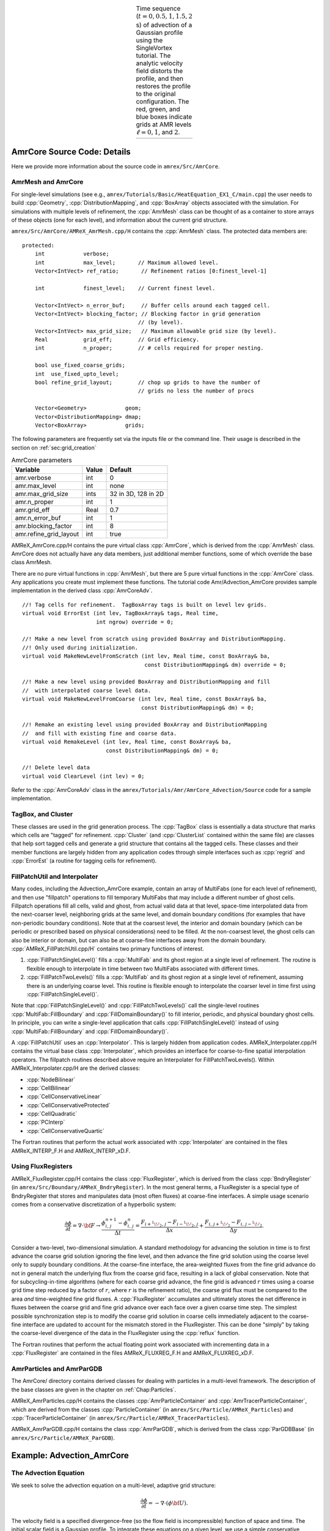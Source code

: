 .. role:: cpp(code)
   :language: c++

.. role:: fortran(code)
   :language: fortran

.. raw:: latex

   \begin{center}

.. |a| image:: ./AmrCore/figs/Adv1.png
       :width: 100%

.. |b| image:: ./AmrCore/figs/Adv2.png
       :width: 100%

.. |c| image:: ./AmrCore/figs/Adv3.png
       :width: 100%

.. |d| image:: ./AmrCore/figs/Adv4.png
       :width: 100%

.. |e| image:: ./AmrCore/figs/Adv5.png
       :width: 100%

.. _fig:Adv:

.. table:: Time sequence (:math:`t=0,0.5,1,1.5,2` s) of advection of a Gaussian profile using the SingleVortex tutorial. The analytic velocity field distorts the profile, and then restores the profile to the original configuration.  The red, green, and blue boxes indicate grids at AMR levels :math:`\ell=0,1`, and :math:`2`.  
   :align: center
   
   +-----+-----+-----+-----+-----+
   | |a| | |b| | |c| | |d| | |e| |
   +-----+-----+-----+-----+-----+

.. raw:: latex

   \end{center}

.. _ss:amrcore:

AmrCore Source Code: Details
============================

Here we provide more information about the source code in ``amrex/Src/AmrCore``.

AmrMesh and AmrCore
-------------------

For single-level simulations
(see e.g., ``amrex/Tutorials/Basic/HeatEquation_EX1_C/main.cpp``)
the user needs to build :cpp:`Geometry`, :cpp:`DistributionMapping`,
and :cpp:`BoxArray` objects associated with the simulation. For simulations
with multiple levels of refinement, the :cpp:`AmrMesh` class can be thought
of as a container to store arrays of these objects (one for each level), and
information about the current grid structure.

``amrex/Src/AmrCore/AMReX_AmrMesh.cpp/H`` contains the :cpp:`AmrMesh` class.
The protected data members are:

.. highlight:: c++

::

    protected:
        int            verbose;
        int            max_level;       // Maximum allowed level.
        Vector<IntVect> ref_ratio;       // Refinement ratios [0:finest_level-1]

        int            finest_level;    // Current finest level.

        Vector<IntVect> n_error_buf;     // Buffer cells around each tagged cell.
        Vector<IntVect> blocking_factor; // Blocking factor in grid generation 
                                        // (by level).
        Vector<IntVect> max_grid_size;   // Maximum allowable grid size (by level).
        Real           grid_eff;        // Grid efficiency.
        int            n_proper;        // # cells required for proper nesting.

        bool use_fixed_coarse_grids;
        int  use_fixed_upto_level;
        bool refine_grid_layout;        // chop up grids to have the number of 
                                        // grids no less the number of procs

        Vector<Geometry>            geom;
        Vector<DistributionMapping> dmap;
        Vector<BoxArray>            grids;    

The following parameters are frequently set via the inputs file or the command line.
Their usage is described in the section on :ref:`sec:grid_creation`

.. raw:: latex

   \begin{center}

.. _tab:makevarimp:

.. table:: AmrCore parameters

   +------------------------+-------+---------------------+
   | Variable               | Value | Default             |
   +========================+=======+=====================+
   | amr.verbose            | int   | 0                   |
   +------------------------+-------+---------------------+
   | amr.max_level          | int   | none                |
   +------------------------+-------+---------------------+
   | amr.max_grid_size      | ints  | 32 in 3D, 128 in 2D |
   +------------------------+-------+---------------------+
   | amr.n_proper           | int   | 1                   |
   +------------------------+-------+---------------------+
   | amr.grid_eff           | Real  | 0.7                 |
   +------------------------+-------+---------------------+
   | amr.n_error_buf        | int   | 1                   |
   +------------------------+-------+---------------------+
   | amr.blocking_factor    | int   | 8                   |
   +------------------------+-------+---------------------+
   | amr.refine_grid_layout | int   | true                |
   +------------------------+-------+---------------------+

.. raw:: latex

   \end{center}

AMReX_AmrCore.cpp/H contains the pure virtual class :cpp:`AmrCore`,
which is derived from the :cpp:`AmrMesh` class. AmrCore does not actually
have any data members, just additional member functions, some of which override
the base class AmrMesh.

There are no pure virtual functions in :cpp:`AmrMesh`, but
there are 5 pure virtual functions in the :cpp:`AmrCore` class. Any applications
you create must implement these functions. The tutorial code
Amr/Advection_AmrCore provides sample implementation in the derived
class :cpp:`AmrCoreAdv`.

.. highlight:: c++

::

    //! Tag cells for refinement.  TagBoxArray tags is built on level lev grids.
    virtual void ErrorEst (int lev, TagBoxArray& tags, Real time, 
                           int ngrow) override = 0;

    //! Make a new level from scratch using provided BoxArray and DistributionMapping.
    //! Only used during initialization.
    virtual void MakeNewLevelFromScratch (int lev, Real time, const BoxArray& ba, 
                                          const DistributionMapping& dm) override = 0;

    //! Make a new level using provided BoxArray and DistributionMapping and fill 
    //  with interpolated coarse level data.
    virtual void MakeNewLevelFromCoarse (int lev, Real time, const BoxArray& ba, 
                                         const DistributionMapping& dm) = 0;

    //! Remake an existing level using provided BoxArray and DistributionMapping 
    //  and fill with existing fine and coarse data.
    virtual void RemakeLevel (int lev, Real time, const BoxArray& ba, 
                              const DistributionMapping& dm) = 0;

    //! Delete level data
    virtual void ClearLevel (int lev) = 0;

Refer to the :cpp:`AmrCoreAdv` class in the
``amrex/Tutorials/Amr/AmrCore_Advection/Source``
code for a sample implementation.

TagBox, and Cluster
-------------------

These classes are used in the grid generation process.
The :cpp:`TagBox` class is essentially a data structure that marks which
cells are "tagged" for refinement.
:cpp:`Cluster` (and :cpp:`ClusterList` contained within the same file) are classes
that help sort tagged cells and generate a grid structure that contains all
the tagged cells. These classes and their member functions are largely
hidden from any application codes through simple interfaces
such as :cpp:`regrid` and :cpp:`ErrorEst` (a routine for tagging cells for refinement).


.. _sec:amrcore:fillpatch:

FillPatchUtil and Interpolater
------------------------------

..
   For multi-level codes using the ``amrex/Src/AmrCore`` source code, the
   functions described above still work, however additional classes need to be set
   up since the :cpp:`FillPatch` routines call them.  In fact it is possible to
   avoid using the single-level calls directly if you fill all your grids and
   ghost cells using the :cpp:`FillPatch` routines.  Refer to
   ``amrex/Tutorials/Amr/Advection_AmrCore/`` for an example.  The class
   :cpp:`PhysBCFunct` in ``amrex/Src/Base/AMReX_PhysBCFunct.cpp``
   contains a :cpp:`Vector<BCRec>`, :cpp:`Geometry`, and a functor
   handling external Dirichlet boundaries, and provides an
   :cpp:`operator()` that fills domain boundaries for a :cpp:`MultiFab`.

Many codes, including the Advection_AmrCore example, contain an array of MultiFabs
(one for each level of refinement), and then use "fillpatch" operations to fill temporary
MultiFabs that may include a different number of ghost cells. Fillpatch operations fill
all cells, valid and ghost, from actual valid data at that level, space-time interpolated data
from the next-coarser level, neighboring grids at the same level, and domain
boundary conditions (for examples that have non-periodic boundary conditions).
Note that at the coarsest level,
the interior and domain boundary (which can be periodic or prescribed based on physical considerations)
need to be filled. At the non-coarsest level, the ghost cells can also be interior or domain,
but can also be at coarse-fine interfaces away from the domain boundary.
:cpp:`AMReX_FillPatchUtil.cpp/H` contains two primary functions of interest.

#. :cpp:`FillPatchSingleLevel()` fills a :cpp:`MultiFab` and its ghost region at a single level of
   refinement. The routine is flexible enough to interpolate in time between two MultiFabs
   associated with different times.

#. :cpp:`FillPatchTwoLevels()` fills a :cpp:`MultiFab` and its ghost region at a single level of
   refinement, assuming there is an underlying coarse level. This routine is flexible enough to interpolate
   the coarser level in time first using :cpp:`FillPatchSingleLevel()`.

Note that :cpp:`FillPatchSingleLevel()` and :cpp:`FillPatchTwoLevels()` call the
single-level routines :cpp:`MultiFab::FillBoundary` and :cpp:`FillDomainBoundary()`
to fill interior, periodic, and physical boundary ghost cells.  In principle, you can
write a single-level application that calls :cpp:`FillPatchSingleLevel()` instead
of using :cpp:`MultiFab::FillBoundary` and :cpp:`FillDomainBoundary()`.
   
A :cpp:`FillPatchUtil` uses an :cpp:`Interpolator`. This is largely hidden from application codes.
AMReX_Interpolater.cpp/H contains the virtual base class :cpp:`Interpolater`, which provides
an interface for coarse-to-fine spatial interpolation operators. The fillpatch routines described
above require an Interpolater for FillPatchTwoLevels().
Within AMReX_Interpolater.cpp/H are the derived classes:

-  :cpp:`NodeBilinear`

-  :cpp:`CellBilinear`

-  :cpp:`CellConservativeLinear`

-  :cpp:`CellConservativeProtected`

-  :cpp:`CellQuadratic`

-  :cpp:`PCInterp`

-  :cpp:`CellConservativeQuartic`

The Fortran routines that perform the actual work associated with :cpp:`Interpolater` are
contained in the files AMReX_INTERP_F.H and AMReX_INTERP_xD.F.

.. _sec:amrcore:fluxreg:

Using FluxRegisters
-------------------

AMReX_FluxRegister.cpp/H contains the class :cpp:`FluxRegister`, which is
derived from the class :cpp:`BndryRegister` (in ``amrex/Src/Boundary/AMReX_BndryRegister``). 
In the most general terms, a FluxRegister is a special type of BndryRegister
that stores and manipulates data (most often fluxes) at coarse-fine interfaces.
A simple usage scenario comes from a conservative discretization of a hyperbolic
system:

.. math::

   \frac{\partial\phi}{\partial t} = \nabla\cdot{\bf F}
   \rightarrow
   \frac{\phi_{i,\,j}^{n+1}-\phi_{i,\,j}^n}{\Delta t} = \frac{F_{i+^1\!/_2,\,j}-F_{i-^1\!/_2,\,j}}{\Delta x} + \frac{F_{i,\,j+^1\!/_2} - F_{i,\,j-^1\!/_2}}{\Delta y}.

Consider a two-level, two-dimensional simulation. A standard methodology for
advancing the solution in time is to first advance the coarse grid solution
ignoring the fine level, and then advance the fine grid solution using the
coarse level only to supply boundary conditions. At the coarse-fine interface,
the area-weighted fluxes from the fine grid advance do not in general match the
underlying flux from the coarse grid face, resulting in a lack of global
conservation. Note that for subcycling-in-time algorithms (where for each coarse
grid advance, the fine grid is advanced :math:`r` times using a coarse grid time
step reduced by a factor of :math:`r`, where :math:`r` is the refinement ratio),
the coarse grid flux must be compared to the area *and* time-weighted fine grid
fluxes. A :cpp:`FluxRegister` accumulates and ultimately stores the net
difference in fluxes between the coarse grid and fine grid advance over each
face over a given coarse time step. The simplest possible synchronization step
is to modify the coarse grid solution in coarse cells immediately adjacent to
the coarse-fine interface are updated to account for the mismatch stored in the
FluxRegister. This can be done "simply" by taking the coarse-level divergence of
the data in the FluxRegister using the :cpp:`reflux` function.

The Fortran routines that perform the actual floating point work associated with
incrementing data in a :cpp:`FluxRegister` are contained in the files
AMReX_FLUXREG_F.H and AMReX_FLUXREG_xD.F.

AmrParticles and AmrParGDB
--------------------------

The AmrCore/ directory contains derived classes for dealing with particles
in a multi-level framework. The description of the base classes
are given in the chapter on :ref:`Chap:Particles`.

AMReX_AmrParticles.cpp/H contains the classes :cpp:`AmrParticleContainer`
and :cpp:`AmrTracerParticleContainer`, which are derived from the classes
:cpp:`ParticleContainer` (in ``amrex/Src/Particle/AMReX_Particles``)
and :cpp:`TracerParticleContainer` (in ``amrex/Src/Particle/AMReX_TracerParticles``).

AMReX_AmrParGDB.cpp/H contains the class :cpp:`AmrParGDB`, which is derived from
the class :cpp:`ParGDBBase` (in ``amrex/Src/Particle/AMReX_ParGDB``).

Example: Advection_AmrCore
==========================

The Advection Equation
----------------------

We seek to solve the advection equation on a multi-level, adaptive grid structure:

.. math:: \frac{\partial\phi}{\partial t} = -\nabla\cdot(\phi{\bf U}).

The velocity field is a specified divergence-free (so the flow field is incompressible)
function of space and time. The initial scalar field is a
Gaussian profile. To integrate these equations on a given level, we use a simple conservative update,

.. math:: \frac{\phi_{i,\,j}^{n+1}-\phi_{i,\,j}^n}{\Delta t} = \frac{(\phi u)_{i+^1\!/_2,\,j}^{n+^1\!/_2}-(\phi u)_{i-^1\!/_2,\,j}^{n+^1\!/_2}}{\Delta x} + \frac{(\phi v)_{i,\,j+^1\!/_2}^{n+^1\!/_2} - (\phi v)_{i,\,j-^1\!/_2}^{n+^1\!/_2}}{\Delta y},

where the velocities on faces are prescribed functions of space and time, and the scalars on faces
are computed using a Godunov advection integration scheme. The fluxes in this case are the face-centered,
time-centered ":math:`\phi u`" and ":math:`\phi v`" terms.

We use a subcycling-in-time approach where finer levels are advanced with smaller
time steps than coarser levels, and then synchronization is later performed between levels.
More specifically, the multi-level procedure can most
easily be thought of as a recursive algorithm in which, to advance level :math:`\ell`,
:math:`0\le\ell\le\ell_{\rm max}`, the following steps are taken:

-  Advance level :math:`\ell` in time by one time step, :math:`\Delta t^{\ell}`, as if it is
   the only level. If :math:`\ell>0`, obtain boundary data (i.e. fill the level :math:`\ell` ghost cells)
   using space- and time-interpolated data from the grids at :math:`\ell-1` where appropriate.

-  If :math:`\ell<\ell_{\rm max}`

   -  Advance level :math:`(\ell+1)` for :math:`r` time steps with :math:`\Delta t^{\ell+1} = \frac{1}{r}\Delta t^{\ell}`.

   -  Synchronize the data between levels :math:`\ell` and :math:`\ell+1`.

.. raw:: latex

   \begin{center}

.. _fig:subcycling:

.. figure:: ./AmrCore/figs/subcycling.png
   :width: 4in

   Schematic of subcycling-in-time algorithm.

.. raw:: latex

   \end{center}

Specifically, for a 3-level simulation, depicted graphically in the figure
showing the :ref:`fig:subcycling` above:

#. Integrate :math:`\ell=0` over :math:`\Delta t`.

#. Integrate :math:`\ell=1` over :math:`\Delta t/2`.

#. Integrate :math:`\ell=2` over :math:`\Delta t/4`.

#. Integrate :math:`\ell=2` over :math:`\Delta t/4`.

#. Synchronize levels :math:`\ell=1,2`.

#. Integrate :math:`\ell=1` over :math:`\Delta t/2`.

#. Integrate :math:`\ell=2` over :math:`\Delta t/4`.

#. Integrate :math:`\ell=2` over :math:`\Delta t/4`.

#. Synchronize levels :math:`\ell=1,2`.

#. Synchronize levels :math:`\ell=0,1`.



For the scalar field, we keep track volume and time-weighted fluxes at coarse-fine interfaces.
We accumulate area and time-weighted fluxes in :cpp:`FluxRegister` objects, which can be
thought of as special boundary FABsets associated with coarse-fine interfaces.
Since the fluxes are area and time-weighted (and sign-weighted, depending on whether they
come from the coarse or fine level), the flux registers essentially store the extent by
which the solution does not maintain conservation. Conservation only happens if the
sum of the (area and time-weighted) fine fluxes equals the coarse flux, which in general
is not true.

The idea behind the level :math:`\ell/(\ell+1)` synchronization step is to correct for sources of
mismatch in the composite solution:

#. The data at level :math:`\ell` that underlie the level :math:`\ell+1` data are not synchronized with the level :math:`\ell+1` data.
   This is simply corrected by overwriting covered coarse cells to be the average of the overlying fine cells.

#. The area and time-weighted fluxes from the level :math:`\ell` faces and the level :math:`\ell+1` faces
   do not agree at the :math:`\ell/(\ell+1)` interface, resulting in a loss of conservation.
   The remedy is to modify the solution in the coarse cells immediately next to the coarse-fine interface
   to account for the mismatch stored in the flux register (computed by taking the coarse-level divergence of the
   flux register data).

Code Structure
--------------

.. _fig:AmrAdvection_AmrCore_flowchart:

.. figure:: ./AmrCore/figs/flowchart.png
   :width: 4in

   Source code tree for the AmrAdvection_AmrCore example.


The figure shows the :ref:`fig:AmrAdvection_AmrCore_flowchart` 


-  amrex/Src/

   -  Base/ Base amrex library.

   -  Boundary/ An assortment of classes for handling boundary data.

   -  AmrCore/ AMR data management classes, described in more detail above.


-  ``Advection_AmrCore/Src`` Source code specific to this example. Most notably
   is the :cpp:`AmrCoreAdv` class, which is derived from :cpp:`AmrCore`. The subdirectories ``Src_2d``
   and ``Src_3d`` contain dimension specific routines. ``Src_nd`` contains dimension-independent routines.


-  Exec Contains a makefile so a user can write other examples besides SingleVortex.


-  SingleVortex Build the code here by editing the GNUmakefile and running make. There
   is also problem-specific source code here used for initialization or specifying the velocity field used in this
   simulation.

Here is a high-level pseudo-code of the flow of the program:

.. highlight:: c++

::

    /* Advection_AmrCore Pseudocode */
    main()
      AmrCoreAdv amr_core_adv; // build an AmrCoreAdv object
      amr_core_adv.InitData()  // initialize data all all levels
        AmrCore::InitFromScratch()
        AmrMesh::MakeNewGrids()
        AmrMesh::MakeBaseGrids() // define level 0 grids
        AmrCoreAdv::MakeNewLevelFromScratch()
        /* allocate phi_old, phi_new, t_new, and flux registers */
        initdata()  // fill phi
        if (max_level > 0) {
              do {
            AmrMesh::MakeNewGrids()
              /* construct next finer grid based on tagging criteria */
            AmrCoreAdv::MakeNewLevelFromScratch()
                  /* allocate phi_old, phi_new, t_new, and flux registers */
                  initdata()  // fill phi
          } while (finest_level < max_level);
        }
      amr_core_adv.Evolve()
        loop over time steps {
          ComputeDt()
          timeStep() // advance a level
            /* check regrid conditions and regrid if necessary */
            Advance()
              /* copy phi into a MultiFab and fill ghost cells */
              /* advance phi */
              /* update flux registers */
            if (lev < finest_level) {
              timeStep() // recursive call to advance the next-finer level "r" times
                /* check regrid conditions and regrid if necessary */
                Advance()
                  /* copy phi into a MultiFab and fill ghost cells */
                  /* advance phi */
                  /* update flux registers */
              reflux() // synchronize lev and lev+1 using FluxRegister divergence
              AverageDown() // set covered coarse cells to be the average of fine
            }
        }

The AmrCoreAdv Class
--------------------

This example uses the class :cpp:`AmrCoreAdv`, which is derived from the class :cpp:`AmrCore`
(which is derived from :cpp:`AmrMesh`). The function definitions/implementations
are given in AmrCoreAdv.H/cpp.

FluxRegisters
-------------

The function :cpp:`AmrCoreAdv::Advance()` calls the Fortran
subroutine, :fortran:`advect` (in ``./Src_xd/Adv_xd.f90``). :fortran:`advect` computes
and returns the time-advanced state as well as the fluxes used to update the state.
These fluxes are used to set or increment the flux registers.

.. highlight:: c++

::

    // increment or decrement the flux registers by area and time-weighted fluxes
    // Note that the fluxes have already been scaled by dt and area
    // In this example we are solving phi_t = -div(+F)
    // The fluxes contain, e.g., F_{i+1/2,j} = (phi*u)_{i+1/2,j}
    // Keep this in mind when considering the different sign convention for updating
    // the flux registers from the coarse or fine grid perspective
    // NOTE: the flux register associated with flux_reg[lev] is associated
    // with the lev/lev-1 interface (and has grid spacing associated with lev-1)
    if (do_reflux) { 
       if (flux_reg[lev+1]) {
          for (int i = 0; i < BL_SPACEDIM; ++i) {
              flux_reg[lev+1]->CrseInit(fluxes[i],i,0,0,fluxes[i].nComp(), -1.0);
          }     
       }
       if (flux_reg[lev]) {
          for (int i = 0; i < BL_SPACEDIM; ++i) {
              flux_reg[lev]->FineAdd(fluxes[i],i,0,0,fluxes[i].nComp(), 1.0);
          }
       }
    }

The synchronization is performed at the end of :cpp:`AmrCoreAdv::timeStep`:

.. highlight:: c++

::

    if (do_reflux)
    {
        // update lev based on coarse-fine flux mismatch
        flux_reg[lev+1]->Reflux(*phi_new[lev], 1.0, 0, 0, phi_new[lev]->nComp(),
                                geom[lev]);
    }

    AverageDownTo(lev); // average lev+1 down to lev


.. _ss:regridding:

Regridding
----------

The regrid function belongs to the :cpp:`AmrCore` class (it is virtual -- in this
tutorial we use the instance in :cpp:`AmrCore`).

At the beginning of each time step, we check whether we need to regrid.
In this example, we use a :cpp:`regrid_int` and keep track of how many times each level
has been advanced. When any given particular level :math:`\ell<\ell_{\rm max}` has been
advanced a multiple of :cpp:`regrid_int`, we call the :cpp:`regrid` function.

.. highlight:: c++

::

    void
    AmrCoreAdv::timeStep (int lev, Real time, int iteration)
    {
        if (regrid_int > 0)  // We may need to regrid
        {
            // regrid changes level "lev+1" so we don't regrid on max_level
            if (lev < max_level && istep[lev])
            {
                if (istep[lev] % regrid_int == 0)
                {
                    // regrid could add newly refine levels
                    // (if finest_level < max_level)
                    // so we save the previous finest level index
            int old_finest = finest_level; 
            regrid(lev, time);

                    // if there are newly created levels, set the time step
            for (int k = old_finest+1; k <= finest_level; ++k) {
                dt[k] = dt[k-1] / MaxRefRatio(k-1);
            }
            }
        }
        }

Central to the regridding process is the concept of "tagging" which cells need refinement.
:cpp:`ErrorEst` is a pure virtual function of :cpp:`AmrCore`, so each application code must
contain an implementation. In AmrCoreAdv.cpp the ErrorEst function is essentially an
interface to a Fortran routine that tags cells (in this case, :fortran:`state_error` in
``Src_nd/Tagging_nd.f90``). Note that this code uses tiling.

.. highlight:: c++

::

    // tag all cells for refinement
    // overrides the pure virtual function in AmrCore
    void
    AmrCoreAdv::ErrorEst (int lev, TagBoxArray& tags, Real time, int ngrow)
    {
        static bool first = true;
        static Vector<Real> phierr;

        // only do this during the first call to ErrorEst
        if (first)
        {
        first = false;
            // read in an array of "phierr", which is the tagging threshold
            // in this example, we tag values of "phi" which are greater than phierr
            // for that particular level
            // in subroutine state_error, you could use more elaborate tagging, such
            // as more advanced logical expressions, or gradients, etc.
        ParmParse pp("adv");
        int n = pp.countval("phierr");
        if (n > 0) {
            pp.getarr("phierr", phierr, 0, n);
        }
        }

        if (lev >= phierr.size()) return;

        const int clearval = TagBox::CLEAR;
        const int   tagval = TagBox::SET;

        const Real* dx      = geom[lev].CellSize();
        const Real* prob_lo = geom[lev].ProbLo();

        const MultiFab& state = *phi_new[lev];

    #ifdef _OPENMP
    #pragma omp parallel
    #endif
        {
            Vector<int>  itags;
        
        for (MFIter mfi(state,true); mfi.isValid(); ++mfi)
        {
            const Box& tilebox  = mfi.tilebox();

                TagBox&     tagfab  = tags[mfi];
            
            // We cannot pass tagfab to Fortran because it is BaseFab<char>.
            // So we are going to get a temporary integer array.
                // set itags initially to 'untagged' everywhere
                // we define itags over the tilebox region
            tagfab.get_itags(itags, tilebox);
            
                // data pointer and index space
            int*        tptr    = itags.dataPtr();
            const int*  tlo     = tilebox.loVect();
            const int*  thi     = tilebox.hiVect();

                // tag cells for refinement
            state_error(tptr,  ARLIM_3D(tlo), ARLIM_3D(thi),
                BL_TO_FORTRAN_3D(state[mfi]),
                &tagval, &clearval, 
                ARLIM_3D(tilebox.loVect()), ARLIM_3D(tilebox.hiVect()), 
                ZFILL(dx), ZFILL(prob_lo), &time, &phierr[lev]);
            //
            // Now update the tags in the TagBox in the tilebox region
                // to be equal to itags
            //
            tagfab.tags_and_untags(itags, tilebox);
        }
        }
    }

The :fortran:`state_error` subroutine in ``Src_nd/Tagging_nd.f90`` in this example
is simple:

.. highlight:: fortran

::

    subroutine state_error(tag,tag_lo,tag_hi, &
                           state,state_lo,state_hi, &
                           set,clear,&
                           lo,hi,&
                           dx,problo,time,phierr) bind(C, name="state_error")

      implicit none
      
      integer          :: lo(3),hi(3)
      integer          :: state_lo(3),state_hi(3)
      integer          :: tag_lo(3),tag_hi(3)
      double precision :: state(state_lo(1):state_hi(1), &
                                state_lo(2):state_hi(2), &
                                state_lo(3):state_hi(3))
      integer          :: tag(tag_lo(1):tag_hi(1), &
                              tag_lo(2):tag_hi(2), &
                              tag_lo(3):tag_hi(3))
      double precision :: problo(3),dx(3),time,phierr
      integer          :: set,clear

      integer          :: i, j, k

      ! Tag on regions of high phi
      do       k = lo(3), hi(3)
         do    j = lo(2), hi(2)
            do i = lo(1), hi(1)
               if (state(i,j,k) .ge. phierr) then
                  tag(i,j,k) = set
               endif
            enddo
         enddo
      enddo

    end subroutine state_error


.. _ss:fillpatch:

FillPatch
---------

This example has two functions, :cpp:`AmrCoreAdv::FillPatch` and :cpp:`AmrCoreAdv::CoarseFillPatch`,
that make use of functions in AmrCore/AMReX_FillPatchUtil.

In :cpp:`AmrCoreAdv::Advance`, we create a temporary :cpp:`MultiFab` called :cpp:`Sborder`, which
is essentially :math:`\phi` but with ghost cells filled in. The valid and ghost cells are filled in from
actual valid data at that level, space-time interpolated data from the next-coarser level,
neighboring grids at the same level, or domain boundary conditions
(for examples that have non-periodic boundary conditions).

.. highlight:: c++

::

    MultiFab Sborder(grids[lev], dmap[lev], S_new.nComp(), num_grow);
    FillPatch(lev, time, Sborder, 0, Sborder.nComp());

Several other calls to fillpatch routines are hidden from the user in the regridding process.
